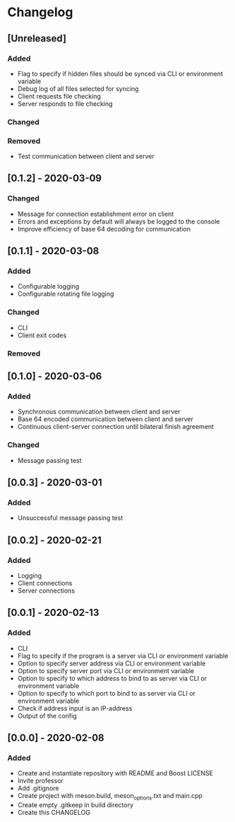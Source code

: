 * Changelog

** [Unreleased]
*** Added
- Flag to specify if hidden files should be synced via CLI or environment variable
- Debug log of all files selected for syncing  
- Client requests file checking
- Server responds to file checking

*** Changed

*** Removed
- Test communication between client and server

** [0.1.2] - 2020-03-09
*** Changed
- Message for connection establishment error on client
- Errors and exceptions by default will always be logged to the console
- Improve efficiency of base 64 decoding for communication

** [0.1.1] - 2020-03-08
*** Added
- Configurable logging
- Configurable rotating file logging

*** Changed
- CLI
- Client exit codes

*** Removed

** [0.1.0] - 2020-03-06
*** Added
- Synchronous communication between client and server
- Base 64 encoded communication between client and server
- Continuous client-server connection until bilateral finish agreement

*** Changed
- Message passing test

** [0.0.3] - 2020-03-01
*** Added
- Unsuccessful message passing test

** [0.0.2] - 2020-02-21
*** Added
- Logging
- Client connections
- Server connections

** [0.0.1] - 2020-02-13
*** Added
- CLI
- Flag to specify if the program is a server via CLI or environment variable
- Option to specify server address via CLI or environment variable
- Option to specify server port via CLI or environment variable
- Option to specify to which address to bind to as server via CLI or environment variable
- Option to specify to which port to bind to as server via CLI or environment variable
- Check if address input is an IP-address
- Output of the config

** [0.0.0] - 2020-02-08
*** Added
- Create and instantiate repository with README and Boost LICENSE
- Invite professor
- Add .gitignore
- Create project with meson.build, meson_options.txt and main.cpp
- Create empty .gitkeep in build directory
- Create this CHANGELOG
